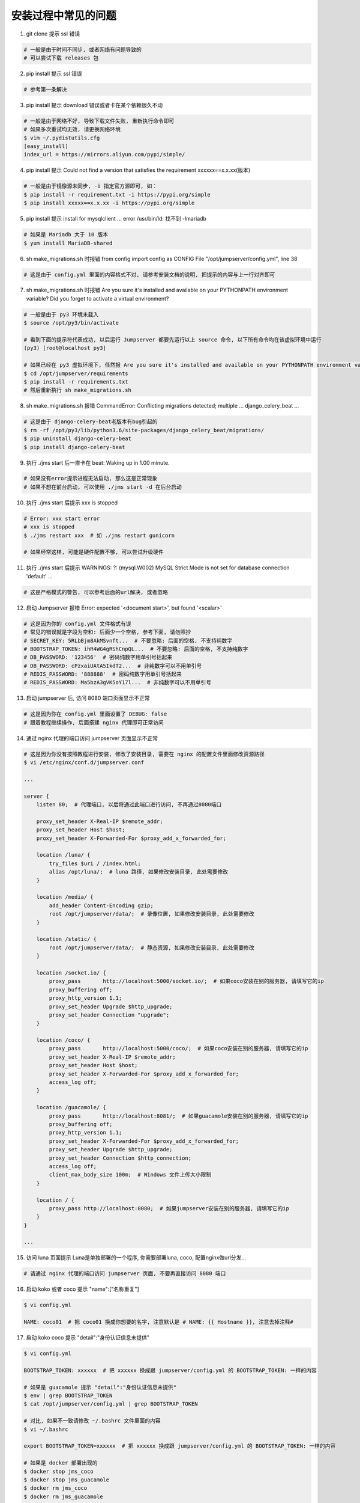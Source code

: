 安装过程中常见的问题
----------------------------

1. git clone 提示 ssl 错误

.. code-block:: vim

    # 一般是由于时间不同步, 或者网络有问题导致的
    # 可以尝试下载 releases 包

2. pip install 提示 ssl 错误

.. code-block:: vim

    # 参考第一条解决

3. pip install 提示 download 错误或者卡在某个依赖很久不动

.. code-block:: vim

    # 一般是由于网络不好, 导致下载文件失败, 重新执行命令即可
    # 如果多次重试均无效, 请更换网络环境
    $ vim ~/.pydistutils.cfg
    [easy_install]
    index_url = https://mirrors.aliyun.com/pypi/simple/

4. pip install 提示 Could not find a version that satisfies the requirement xxxxxx==x.x.xx(版本)

.. code-block:: shell

    # 一般是由于镜像源未同步, -i 指定官方源即可, 如：
    $ pip install -r requirement.txt -i https://pypi.org/simple
    $ pip install xxxxx==x.x.xx -i https://pypi.org/simple

5. pip install 提示 install for mysqlclient ... error /usr/bin/ld: 找不到 -lmariadb

.. code-block:: shell

    # 如果是 Mariadb 大于 10 版本
    $ yum install MariaDB-shared

6. sh make_migrations.sh 时报错 from config import config as CONFIG File "/opt/jumpserver/config.yml", line 38

.. code-block:: vim

    # 这是由于 config.yml 里面的内容格式不对, 请参考安装文档的说明, 把提示的内容与上一行对齐即可

7. sh make_migrations.sh 时报错 Are you sure it's installed and available on your PYTHONPATH environment variable? Did you forget to activate a virtual environment?

.. code-block:: shell

    # 一般是由于 py3 环境未载入
    $ source /opt/py3/bin/activate

    # 看到下面的提示符代表成功, 以后运行 Jumpserver 都要先运行以上 source 命令, 以下所有命令均在该虚拟环境中运行
    (py3) [root@localhost py3]

    # 如果已经在 py3 虚拟环境下, 任然报 Are you sure it's installed and available on your PYTHONPATH environment variable? Did you forget to activate a virtual environment?
    $ cd /opt/jumpserver/requirements
    $ pip install -r requirements.txt
    # 然后重新执行 sh make_migrations.sh

8.  sh make_migrations.sh 报错 CommandError: Conflicting migrations detected; multiple ... django_celery_beat ...

.. code-block:: shell

    # 这是由于 django-celery-beat老版本有bug引起的
    $ rm -rf /opt/py3/lib/python3.6/site-packages/django_celery_beat/migrations/
    $ pip uninstall django-celery-beat
    $ pip install django-celery-beat

9. 执行 ./jms start 后一直卡在 beat: Waking up in 1.00 minute.

.. code-block:: vim

    # 如果没有error提示进程无法启动, 那么这是正常现象
    # 如果不想在前台启动, 可以使用 ./jms start -d 在后台启动

10. 执行 ./jms start 后提示 xxx is stopped

.. code-block:: shell

    # Error: xxx start error
    # xxx is stopped
    $ ./jms restart xxx  # 如 ./jms restart gunicorn

    # 如果经常这样, 可能是硬件配置不够, 可以尝试升级硬件

11. 执行 ./jms start 后提示 WARNINGS: ?: (mysql.W002) MySQL Strict Mode is not set for database connection 'default' ...

.. code-block:: vim

    # 这是严格模式的警告, 可以参考后面的url解决, 或者忽略

12. 启动 Jumpserver 报错 Error: expected '<document start>', but found '<scalar>'

.. code-block:: vim

    # 这是因为你的 config.yml 文件格式有误
    # 常见的错误就是字段为空和: 后面少一个空格, 参考下面, 请勿照抄
    # SECRET_KEY: 5RLbBjm8AkMSvnft...  # 不要忽略: 后面的空格, 不支持纯数字
    # BOOTSTRAP_TOKEN: ihR4WG4gRShCnpQL...  # 不要忽略: 后面的空格, 不支持纯数字
    # DB_PASSWORD: '123456'  # 密码纯数字用单引号括起来
    # DB_PASSWORD: cPzxaiUAtA5IkdT2...  # 非纯数字可以不用单引号
    # REDIS_PASSWORD: '888888'  # 密码纯数字用单引号括起来
    # REDIS_PASSWORD: Ma5bzA3gVK5oY17l...  # 非纯数字可以不用单引号

13. 启动 jumpserver 后, 访问 8080 端口页面显示不正常

.. code-block:: vim

    # 这是因为你在 config.yml 里面设置了 DEBUG: false
    # 跟着教程继续操作, 后面搭建 nginx 代理即可正常访问

14. 通过 nginx 代理的端口访问 jumpserver 页面显示不正常

.. code-block:: nginx

    # 这是因为你没有按照教程进行安装, 修改了安装目录, 需要在 nginx 的配置文件里面修改资源路径
    $ vi /etc/nginx/conf.d/jumpserver.conf

    ...

    server {
        listen 80;  # 代理端口, 以后将通过此端口进行访问, 不再通过8080端口

        proxy_set_header X-Real-IP $remote_addr;
        proxy_set_header Host $host;
        proxy_set_header X-Forwarded-For $proxy_add_x_forwarded_for;

        location /luna/ {
            try_files $uri / /index.html;
            alias /opt/luna/;  # luna 路径, 如果修改安装目录, 此处需要修改
        }

        location /media/ {
            add_header Content-Encoding gzip;
            root /opt/jumpserver/data/;  # 录像位置, 如果修改安装目录, 此处需要修改
        }

        location /static/ {
            root /opt/jumpserver/data/;  # 静态资源, 如果修改安装目录, 此处需要修改
        }

        location /socket.io/ {
            proxy_pass       http://localhost:5000/socket.io/;  # 如果coco安装在别的服务器, 请填写它的ip
            proxy_buffering off;
            proxy_http_version 1.1;
            proxy_set_header Upgrade $http_upgrade;
            proxy_set_header Connection "upgrade";
        }

        location /coco/ {
            proxy_pass       http://localhost:5000/coco/;  # 如果coco安装在别的服务器, 请填写它的ip
            proxy_set_header X-Real-IP $remote_addr;
            proxy_set_header Host $host;
            proxy_set_header X-Forwarded-For $proxy_add_x_forwarded_for;
            access_log off;
        }

        location /guacamole/ {
            proxy_pass       http://localhost:8081/;  # 如果guacamole安装在别的服务器, 请填写它的ip
            proxy_buffering off;
            proxy_http_version 1.1;
            proxy_set_header X-Forwarded-For $proxy_add_x_forwarded_for;
            proxy_set_header Upgrade $http_upgrade;
            proxy_set_header Connection $http_connection;
            access_log off;
            client_max_body_size 100m;  # Windows 文件上传大小限制
        }

        location / {
            proxy_pass http://localhost:8080;  # 如果jumpserver安装在别的服务器, 请填写它的ip
        }
    }

    ...

15. 访问 luna 页面提示 Luna是单独部署的一个程序, 你需要部署luna, coco, 配置nginx做url分发...

.. code-block:: vim

    # 请通过 nginx 代理的端口访问 jumpserver 页面, 不要再直接访问 8080 端口

16. 启动 koko 或者 coco 提示 "name":["名称重复"]

.. code-block:: vim

    $ vi config.yml

    NAME: coco01  # 把 coco01 换成你想要的名字, 注意默认是 # NAME: {{ Hostname }}, 注意去掉注释#

17. 启动 koko coco 提示 "detail":"身份认证信息未提供"

.. code-block:: vim

    $ vi config.yml

    BOOTSTRAP_TOKEN: xxxxxx  # 把 xxxxxx 换成跟 jumpserver/config.yml 的 BOOTSTRAP_TOKEN: 一样的内容

    # 如果是 guacamole 提示 "detail":"身份认证信息未提供"
    $ env | grep BOOTSTRAP_TOKEN
    $ cat /opt/jumpserver/config.yml | grep BOOTSTRAP_TOKEN

    # 对比, 如果不一致请修改 ~/.bashrc 文件里面的内容
    $ vi ~/.bashrc

    export BOOTSTRAP_TOKEN=xxxxxx  # 把 xxxxxx 换成跟 jumpserver/config.yml 的 BOOTSTRAP_TOKEN: 一样的内容

    # 如果是 docker 部署出现的
    $ docker stop jms_coco
    $ docker stop jms_guacamole
    $ docker rm jms_coco
    $ docker rm jms_guacamole

    # 重新 docker run 即可, 注意 BOOTSTRAP_TOKEN 需要跟 jumpserver/config.yml 的 BOOTSTRAP_TOKEN: 一样
